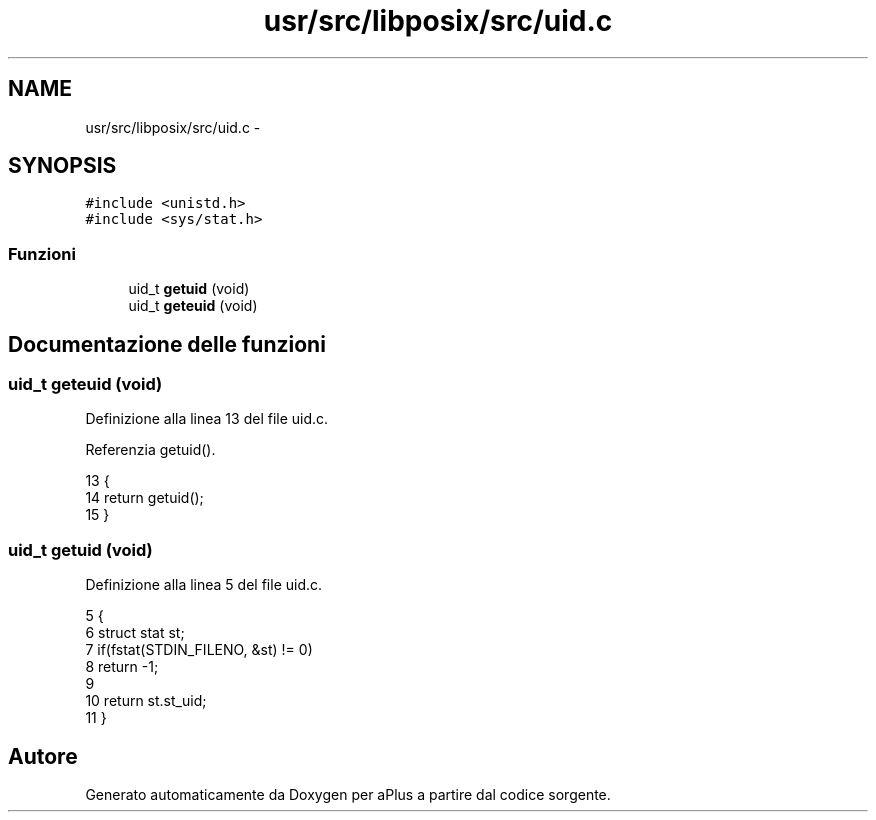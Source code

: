 .TH "usr/src/libposix/src/uid.c" 3 "Dom 9 Nov 2014" "Version 0.1" "aPlus" \" -*- nroff -*-
.ad l
.nh
.SH NAME
usr/src/libposix/src/uid.c \- 
.SH SYNOPSIS
.br
.PP
\fC#include <unistd\&.h>\fP
.br
\fC#include <sys/stat\&.h>\fP
.br

.SS "Funzioni"

.in +1c
.ti -1c
.RI "uid_t \fBgetuid\fP (void)"
.br
.ti -1c
.RI "uid_t \fBgeteuid\fP (void)"
.br
.in -1c
.SH "Documentazione delle funzioni"
.PP 
.SS "uid_t geteuid (void)"

.PP
Definizione alla linea 13 del file uid\&.c\&.
.PP
Referenzia getuid()\&.
.PP
.nf
13                     {
14     return getuid();
15 }
.fi
.SS "uid_t getuid (void)"

.PP
Definizione alla linea 5 del file uid\&.c\&.
.PP
.nf
5                    {
6     struct stat st;
7     if(fstat(STDIN_FILENO, &st) != 0)
8         return -1;
9 
10     return st\&.st_uid;
11 }
.fi
.SH "Autore"
.PP 
Generato automaticamente da Doxygen per aPlus a partire dal codice sorgente\&.
